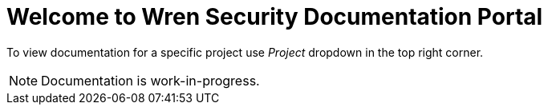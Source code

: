 = Welcome to Wren Security Documentation Portal

To view documentation for a specific project use _Project_ dropdown in the top right corner.

NOTE: Documentation is work-in-progress.
